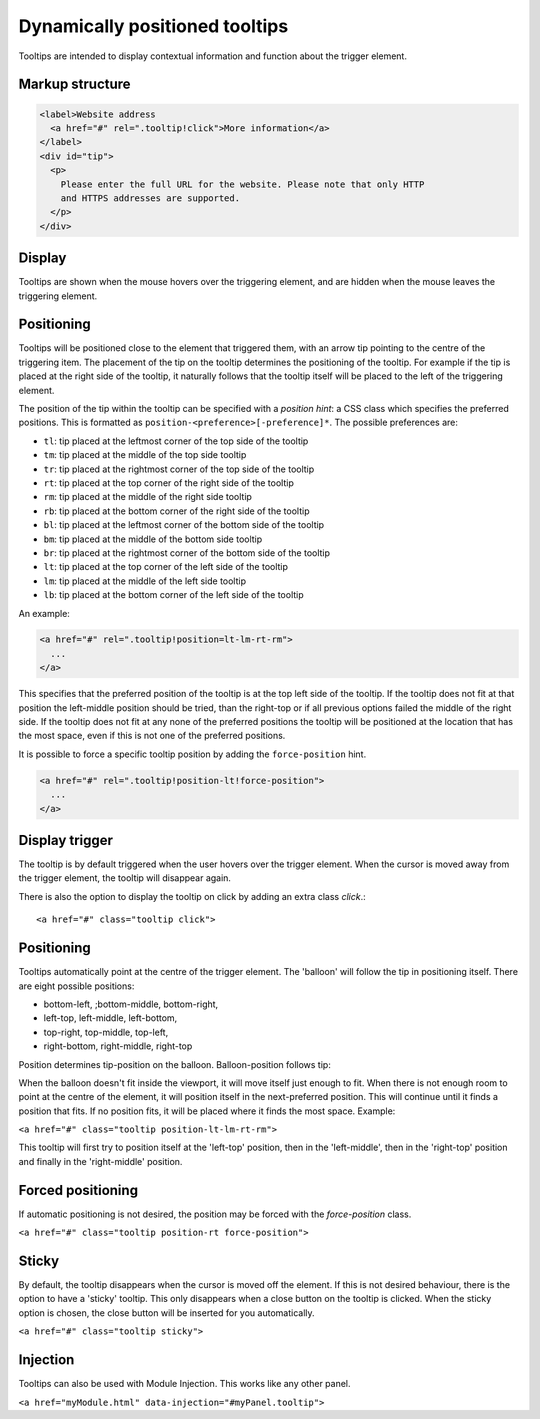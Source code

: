 Dynamically positioned tooltips
===============================

Tooltips are intended to display contextual information and function about the trigger element. 

Markup structure
----------------

.. code-block:: html

   <label>Website address
     <a href="#" rel=".tooltip!click">More information</a>
   </label>
   <div id="tip">
     <p>
       Please enter the full URL for the website. Please note that only HTTP
       and HTTPS addresses are supported.
     </p>
   </div>

Display
-------
Tooltips are shown when the mouse hovers over the triggering element, and
are hidden when the mouse leaves the triggering element.


Positioning
-----------
Tooltips will be positioned close to the element that triggered them, with
an arrow tip pointing to the centre of the triggering item. The placement
of the tip on the tooltip determines the positioning of the tooltip. For
example if the tip is placed at the right side of the tooltip, it naturally
follows that the tooltip itself will be placed to the left of the triggering
element.

The position of the tip within the tooltip can be specified with a
*position hint*: a CSS class which specifies the preferred positions. This
is formatted as ``position-<preference>[-preference]*``. The possible
preferences are:

* ``tl``: tip placed at the leftmost corner of the top side of the tooltip
* ``tm``: tip placed at the middle of the top side tooltip
* ``tr``: tip placed at the rightmost corner of the top side of the tooltip
* ``rt``: tip placed at the top corner of the right side of the tooltip
* ``rm``: tip placed at the middle of the right side tooltip
* ``rb``: tip placed at the bottom corner of the right side of the tooltip
* ``bl``: tip placed at the leftmost corner of the bottom side of the tooltip
* ``bm``: tip placed at the middle of the bottom side tooltip
* ``br``: tip placed at the rightmost corner of the bottom side of the tooltip
* ``lt``: tip placed at the top corner of the left side of the tooltip
* ``lm``: tip placed at the middle of the left side tooltip
* ``lb``: tip placed at the bottom corner of the left side of the tooltip

An example:

.. code-block:: html

   <a href="#" rel=".tooltip!position=lt-lm-rt-rm">
     ...
   </a>

This specifies that the preferred position of the tooltip is at the top
left side of the tooltip. If the tooltip does not fit at that position
the left-middle position should be tried, than the right-top or if
all previous options failed the middle of the right side. If the tooltip does
not fit at any none of the preferred positions the tooltip will be
positioned at the location that has the most space, even if this is not
one of the preferred positions.

It is possible to force a specific tooltip position by adding the
``force-position`` hint.

.. code-block::  html

   <a href="#" rel=".tooltip!position-lt!force-position">
     ...
   </a>
   
Display trigger
--------------

The tooltip is by default triggered when the user hovers over the trigger element. When the cursor is moved away from the trigger element, the tooltip will disappear again. 

There is also the option to display the tooltip on click by adding an extra class `click`.::


   <a href="#" class="tooltip click">

Positioning
-----------

Tooltips automatically point at the centre of the trigger element. The 'balloon' will follow the tip in positioning itself.
There are eight possible positions:

- bottom-left, ;bottom-middle, bottom-right,
- left-top, left-middle, left-bottom,
- top-right, top-middle, top-left,
- right-bottom, right-middle, right-top

Position determines tip-position on the balloon. Balloon-position follows tip: 

When the balloon doesn't fit inside the viewport, it will move itself just enough to fit. When there is not enough room to point at the centre of the element, it will position itself in the next-preferred position. This will continue until it finds a position that fits. If no position fits, it will be placed where it finds the most space. Example:

``<a href="#" class="tooltip position-lt-lm-rt-rm">``

This tooltip will first try to position itself at the 'left-top' position, then in the 'left-middle', then in the 'right-top' position and finally in the 'right-middle' position.

Forced  positioning
-------------------

If automatic positioning is not desired, the position may be forced with the `force-position` class.

``<a href="#" class="tooltip position-rt force-position">``

Sticky
------

By default, the tooltip disappears when the cursor is moved off the element. If this is not desired behaviour, there is the option to have a 'sticky' tooltip. This only disappears when a close button on the tooltip is clicked. When the sticky option is chosen, the close button will be inserted for you automatically.

``<a href="#" class="tooltip sticky">``

Injection
---------

Tooltips can also be used with Module Injection. This works like any other panel.

``<a href="myModule.html" data-injection="#myPanel.tooltip">``